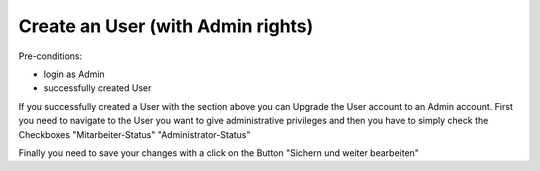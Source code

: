 Create an User (with Admin rights)
~~~~~~~~~~~~~~~~~~~~~~~~~~~~~~~~~~

Pre-conditions:

* login as Admin
* successfully created User

If you successfully created a User with the section above you can Upgrade
the User account to an Admin account. First you need to navigate to the
User you want to give administrative privileges and then you have to simply check
the Checkboxes "Mitarbeiter-Status" "Administrator-Status"

.. image:: img/createUserAdmin.png

Finally you need to save your changes with a click on the Button
"Sichern und weiter bearbeiten"
